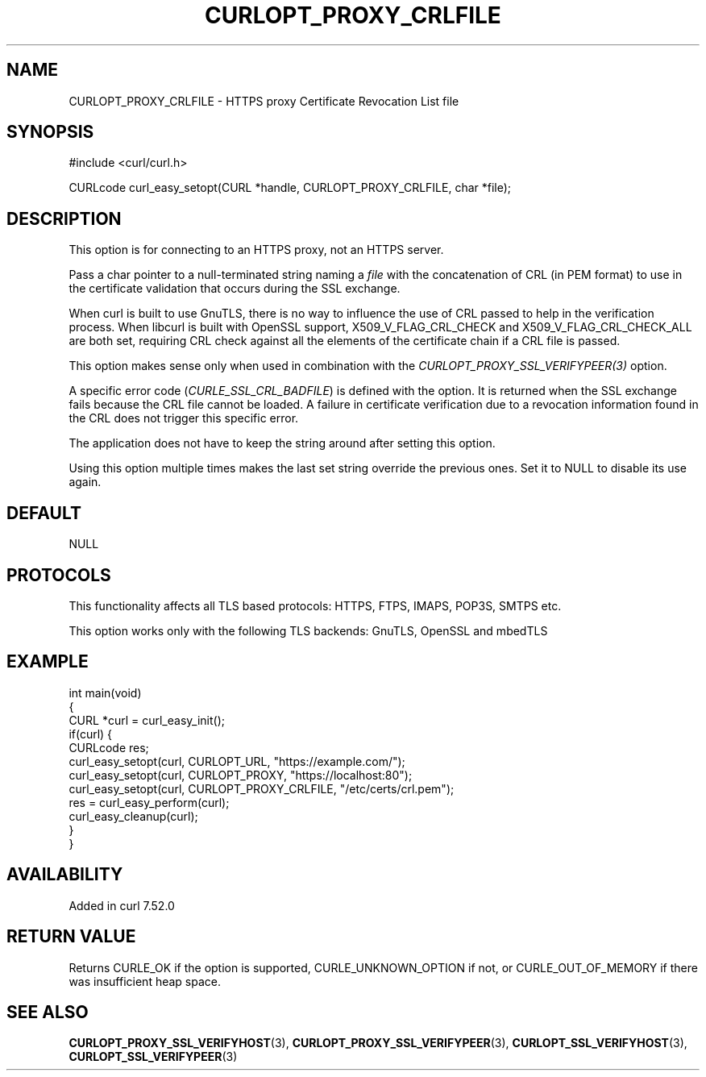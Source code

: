 .\" generated by cd2nroff 0.1 from CURLOPT_PROXY_CRLFILE.md
.TH CURLOPT_PROXY_CRLFILE 3 "2024-11-09" libcurl
.SH NAME
CURLOPT_PROXY_CRLFILE \- HTTPS proxy Certificate Revocation List file
.SH SYNOPSIS
.nf
#include <curl/curl.h>

CURLcode curl_easy_setopt(CURL *handle, CURLOPT_PROXY_CRLFILE, char *file);
.fi
.SH DESCRIPTION
This option is for connecting to an HTTPS proxy, not an HTTPS server.

Pass a char pointer to a null\-terminated string naming a \fIfile\fP with the
concatenation of CRL (in PEM format) to use in the certificate validation that
occurs during the SSL exchange.

When curl is built to use GnuTLS, there is no way to influence the use of CRL
passed to help in the verification process. When libcurl is built with OpenSSL
support, X509_V_FLAG_CRL_CHECK and X509_V_FLAG_CRL_CHECK_ALL are both set,
requiring CRL check against all the elements of the certificate chain if a CRL
file is passed.

This option makes sense only when used in combination with the
\fICURLOPT_PROXY_SSL_VERIFYPEER(3)\fP option.

A specific error code (\fICURLE_SSL_CRL_BADFILE\fP) is defined with the option. It
is returned when the SSL exchange fails because the CRL file cannot be loaded.
A failure in certificate verification due to a revocation information found in
the CRL does not trigger this specific error.

The application does not have to keep the string around after setting this
option.

Using this option multiple times makes the last set string override the
previous ones. Set it to NULL to disable its use again.
.SH DEFAULT
NULL
.SH PROTOCOLS
This functionality affects all TLS based protocols: HTTPS, FTPS, IMAPS, POP3S, SMTPS etc.

This option works only with the following TLS backends:
GnuTLS, OpenSSL and mbedTLS
.SH EXAMPLE
.nf
int main(void)
{
  CURL *curl = curl_easy_init();
  if(curl) {
    CURLcode res;
    curl_easy_setopt(curl, CURLOPT_URL, "https://example.com/");
    curl_easy_setopt(curl, CURLOPT_PROXY, "https://localhost:80");
    curl_easy_setopt(curl, CURLOPT_PROXY_CRLFILE, "/etc/certs/crl.pem");
    res = curl_easy_perform(curl);
    curl_easy_cleanup(curl);
  }
}
.fi
.SH AVAILABILITY
Added in curl 7.52.0
.SH RETURN VALUE
Returns CURLE_OK if the option is supported, CURLE_UNKNOWN_OPTION if not, or
CURLE_OUT_OF_MEMORY if there was insufficient heap space.
.SH SEE ALSO
.BR CURLOPT_PROXY_SSL_VERIFYHOST (3),
.BR CURLOPT_PROXY_SSL_VERIFYPEER (3),
.BR CURLOPT_SSL_VERIFYHOST (3),
.BR CURLOPT_SSL_VERIFYPEER (3)
